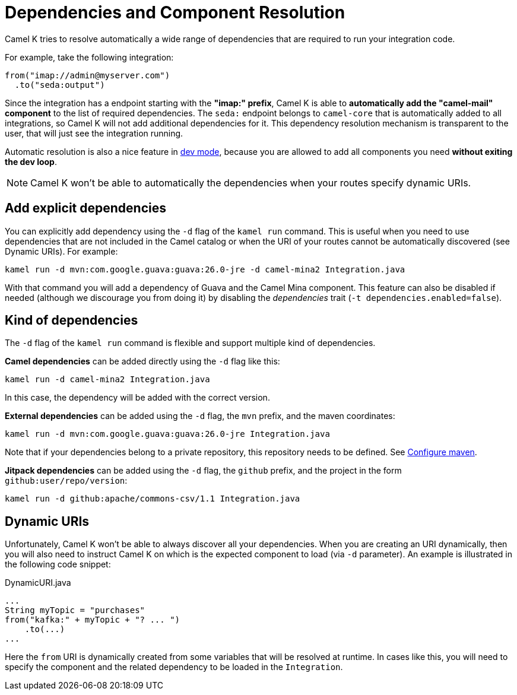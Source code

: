 = Dependencies and Component Resolution

Camel K tries to resolve automatically a wide range of dependencies that are required to run your integration code.

For example, take the following integration:

```
from("imap://admin@myserver.com")
  .to("seda:output")
```

Since the integration has a endpoint starting with the **"imap:" prefix**, Camel K is able to **automatically add the "camel-mail" component** to the list of required dependencies.
The `seda:` endpoint belongs to `camel-core` that is automatically added to all integrations, so Camel K will not add additional dependencies for it.
This dependency resolution mechanism is transparent to the user, that will just see the integration running.

Automatic resolution is also a nice feature in xref:running/dev-mode.adoc[dev mode], because you are allowed to add all components you need *without exiting the dev loop*.

NOTE: Camel K won't be able to automatically the dependencies when your routes specify dynamic URIs.

[[dependencies-explicit]]
== Add explicit dependencies

You can explicitly add dependency using the `-d` flag of the `kamel run` command. This is useful when you need to use dependencies that are not included in the Camel catalog or when the URI of your routes cannot be automatically discovered (see Dynamic URIs). For example:

```
kamel run -d mvn:com.google.guava:guava:26.0-jre -d camel-mina2 Integration.java
```

With that command you will add a dependency of Guava and the Camel Mina component. This feature can also be disabled if needed (although we discourage you from doing it) by disabling the _dependencies_ trait (`-t dependencies.enabled=false`).

[[dependencies-kind]]
== Kind of dependencies

The `-d` flag of the `kamel run` command is flexible and support multiple kind of dependencies.

*Camel dependencies* can be added directly using the `-d` flag like this:
```
kamel run -d camel-mina2 Integration.java
```
In this case, the dependency will be added with the correct version.

*External dependencies* can be added using the `-d` flag, the `mvn` prefix, and the maven coordinates:
```
kamel run -d mvn:com.google.guava:guava:26.0-jre Integration.java
```
Note that if your dependencies belong to a private repository, this repository needs to be defined. See link:maven.adoc[Configure maven].

*Jitpack dependencies* can be added using the `-d` flag, the `github` prefix, and the project in the form `github:user/repo/version`:
```
kamel run -d github:apache/commons-csv/1.1 Integration.java
```

[[dependencies-dynamic]]
== Dynamic URIs

Unfortunately, Camel K won't be able to always discover all your dependencies. When you are creating an URI dynamically, then you will also need to instruct Camel K on which is the expected component to load (via `-d` parameter). An example is illustrated in the following code snippet:

[source,java]
.DynamicURI.java
----
...
String myTopic = "purchases"
from("kafka:" + myTopic + "? ... ")
    .to(...)
...
----

Here the `from` URI is dynamically created from some variables that will be resolved at runtime. In cases like this, you will need to specify the component and the related dependency to be loaded in the `Integration`.
